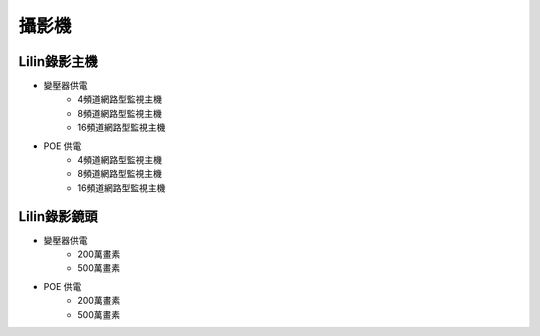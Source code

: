 .. _camera:

======
攝影機
======

------------
Lilin錄影主機
------------

* 變壓器供電
   * 4頻道網路型監視主機
   * 8頻道網路型監視主機
   * 16頻道網路型監視主機
   
* POE 供電
   * 4頻道網路型監視主機
   * 8頻道網路型監視主機
   * 16頻道網路型監視主機
   
------------
Lilin錄影鏡頭
------------

* 變壓器供電
   * 200萬畫素
   * 500萬畫素
   
* POE 供電
   * 200萬畫素
   * 500萬畫素
